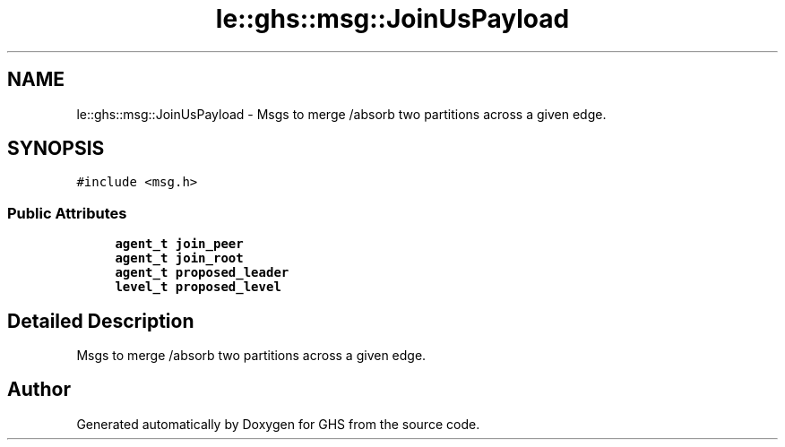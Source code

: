 .TH "le::ghs::msg::JoinUsPayload" 3 "Wed Jun 15 2022" "GHS" \" -*- nroff -*-
.ad l
.nh
.SH NAME
le::ghs::msg::JoinUsPayload \- Msgs to merge /absorb two partitions across a given edge\&.  

.SH SYNOPSIS
.br
.PP
.PP
\fC#include <msg\&.h>\fP
.SS "Public Attributes"

.in +1c
.ti -1c
.RI "\fBagent_t\fP \fBjoin_peer\fP"
.br
.ti -1c
.RI "\fBagent_t\fP \fBjoin_root\fP"
.br
.ti -1c
.RI "\fBagent_t\fP \fBproposed_leader\fP"
.br
.ti -1c
.RI "\fBlevel_t\fP \fBproposed_level\fP"
.br
.in -1c
.SH "Detailed Description"
.PP 
Msgs to merge /absorb two partitions across a given edge\&. 



.SH "Author"
.PP 
Generated automatically by Doxygen for GHS from the source code\&.
